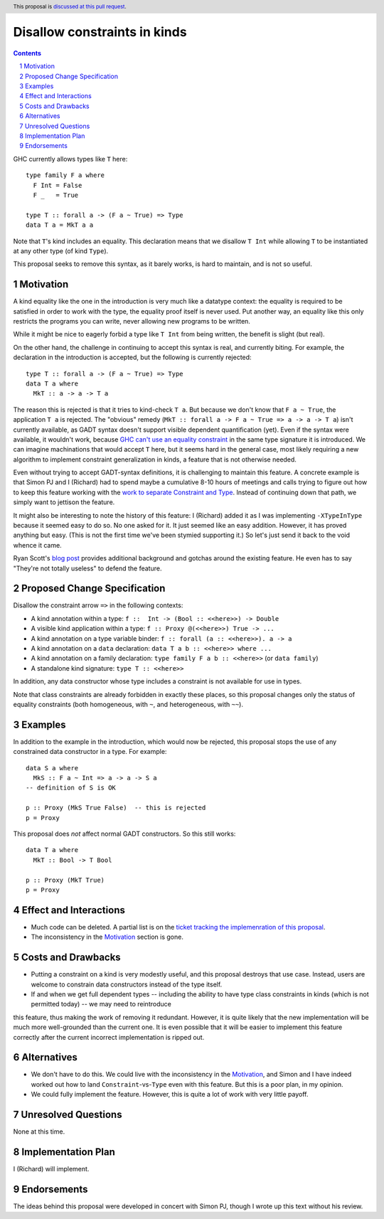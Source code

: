 Disallow constraints in kinds
=============================

.. author:: Richard Eisenberg and Simon Peyton Jones
.. date-accepted::
.. ticket-url::
.. implemented::
.. highlight:: haskell
.. header:: This proposal is `discussed at this pull request <https://github.com/ghc-proposals/ghc-proposals/pull/547>`_.
.. sectnum::
.. contents::

GHC currently allows types like ``T`` here::

  type family F a where
    F Int = False
    F _   = True

  type T :: forall a -> (F a ~ True) => Type
  data T a = MkT a a

Note that ``T``\'s kind includes an equality. This declaration means that we
disallow ``T Int`` while allowing ``T`` to be instantiated at any other type
(of kind ``Type``).

This proposal seeks to remove this syntax, as it barely works, is hard to maintain,
and is not so useful.

Motivation
----------

A kind equality like the one in the introduction is very much like a datatype
context: the equality is required to be satisfied in order to work with the type,
the equality proof itself is never used. Put another way, an equality like this
only restricts the programs you can write, never allowing new programs to be
written.

While it might be nice to eagerly forbid a type like ``T Int`` from being written,
the benefit is slight (but real).

On the other hand, the challenge in continuing to accept this syntax is real,
and currently biting. For example, the declaration in the introduction is accepted,
but the following is currently rejected::

  type T :: forall a -> (F a ~ True) => Type
  data T a where
    MkT :: a -> a -> T a

The reason this is rejected is that it tries to kind-check ``T a``. But because we
don't know that ``F a ~ True``, the application ``T a`` is rejected. The "obvious"
remedy (``MkT :: forall a -> F a ~ True => a -> a -> T a``) isn't currently available,
as GADT syntax doesn't support visible dependent quantification (yet). Even if the
syntax were available, it wouldn't work, because `GHC can't use an equality constraint <https://gitlab.haskell.org/ghc/ghc/-/issues/15710>`_
in the same type signature it is introduced. We can imagine machinations that would
accept ``T`` here, but it seems hard in the general case, most likely requiring a new
algorithm to implement constraint generalization in kinds, a feature that is not otherwise
needed.

Even without trying to accept GADT-syntax definitions, it is challenging to
maintain this feature. A concrete example is that Simon PJ and I (Richard)
had to spend maybe a cumulative 8-10 hours of meetings and calls trying to
figure out how to keep this feature working with the `work to separate
Constraint and Type <https://gitlab.haskell.org/ghc/ghc/-/merge_requests/8750>`_.
Instead of continuing down that path, we simply want to jettison the
feature.

It might also be interesting to note the history of this feature: I (Richard)
added it as I was implementing ``-XTypeInType`` because it seemed easy to do
so. No one asked for it. It just seemed like an easy addition. However, it has
proved anything but easy. (This is not the first time we've been stymied supporting it.)
So let's just send it back to the void whence it came.

Ryan Scott's `blog post <https://ryanglscott.github.io/2021/08/01/equality-constraints-in-kinds/>`_
provides additional background and gotchas around the existing feature. He even has to
say "They're not totally useless" to defend the feature.

Proposed Change Specification
-----------------------------

Disallow the constraint arrow ``=>`` in the following contexts:

* A kind annotation within a type: ``f ::  Int -> (Bool :: <<here>>) -> Double``
* A visible kind application within a type: ``f :: Proxy @(<<here>>) True -> ...``
* A kind annotation on a type variable binder: ``f :: forall (a :: <<here>>). a -> a``
* A kind annotation on a ``data`` declaration: ``data T a b :: <<here>> where ...``
* A kind annotation on a family declaration: ``type family F a b :: <<here>>`` (or ``data family``)
* A standalone kind signature: ``type T :: <<here>>``

In addition, any data constructor whose type includes a constraint is
not available for use in types.

Note that class constraints are already forbidden in exactly these places,
so this proposal changes only the status of equality constraints (both
homogeneous, with ``~``, and heterogeneous, with ``~~``).

Examples
--------
In addition to the example in the introduction, which would now be rejected,
this proposal stops the use of any constrained data constructor in a type.
For example::

  data S a where
    MkS :: F a ~ Int => a -> a -> S a
  -- definition of S is OK

  p :: Proxy (MkS True False)  -- this is rejected
  p = Proxy

This proposal does *not* affect normal GADT constructors. So this still works::

  data T a where
    MkT :: Bool -> T Bool

  p :: Proxy (MkT True)
  p = Proxy

Effect and Interactions
-----------------------

* Much code can be deleted. A partial list is on the `ticket tracking the implemenration of this proposal <https://gitlab.haskell.org/ghc/ghc/-/issues/22298#checklist-of-things-to-remove>`_.

* The inconsistency in the Motivation_ section is gone.

Costs and Drawbacks
-------------------

* Putting a constraint on a kind is very modestly useful, and this proposal destroys that use case. Instead, users are welcome to constrain data constructors instead of the type itself.

* If and when we get full dependent types -- including the ability to have type class constraints in kinds (which is not permitted today) -- we may need to reintroduce
this feature, thus making the work of removing it redundant. However, it is quite likely that the new implementation will be much more well-grounded than the
current one. It is even possible that it will be easier to implement this feature correctly after the current incorrect implementation is ripped out.

Alternatives
------------

* We don't have to do this. We could live with the inconsistency in the Motivation_, and
  Simon and I have indeed worked out how to land ``Constraint``\ -vs-\ ``Type`` even with
  this feature. But this is a poor plan, in my opinion.

* We could fully implement the feature. However, this is quite a lot of work with very
  little payoff.

Unresolved Questions
--------------------
None at this time.

Implementation Plan
-------------------
I (Richard) will implement.

Endorsements
-------------
The ideas behind this proposal were developed in concert with Simon PJ, though
I wrote up this text without his review.